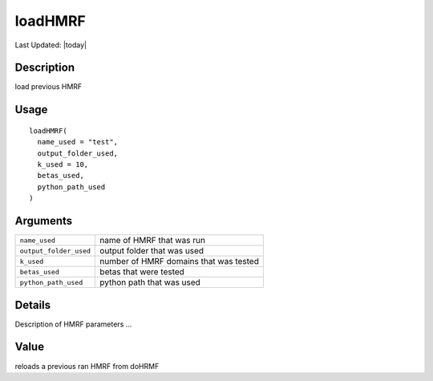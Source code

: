 loadHMRF
--------

.. link-button:: https://github.com/drieslab/Giotto/tree/suite/R/python_hmrf.R#L304
		:type: url
		:text: View Source Code
		:classes: btn-outline-primary btn-block

Last Updated: |today|

Description
~~~~~~~~~~~

load previous HMRF

Usage
~~~~~

::

   loadHMRF(
     name_used = "test",
     output_folder_used,
     k_used = 10,
     betas_used,
     python_path_used
   )

Arguments
~~~~~~~~~

+-----------------------------------+-----------------------------------+
| ``name_used``                     | name of HMRF that was run         |
+-----------------------------------+-----------------------------------+
| ``output_folder_used``            | output folder that was used       |
+-----------------------------------+-----------------------------------+
| ``k_used``                        | number of HMRF domains that was   |
|                                   | tested                            |
+-----------------------------------+-----------------------------------+
| ``betas_used``                    | betas that were tested            |
+-----------------------------------+-----------------------------------+
| ``python_path_used``              | python path that was used         |
+-----------------------------------+-----------------------------------+

Details
~~~~~~~

Description of HMRF parameters ...

Value
~~~~~

reloads a previous ran HMRF from doHRMF
